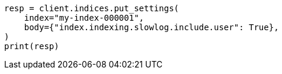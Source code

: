 // index-modules/slowlog.asciidoc:149

[source, python]
----
resp = client.indices.put_settings(
    index="my-index-000001",
    body={"index.indexing.slowlog.include.user": True},
)
print(resp)
----